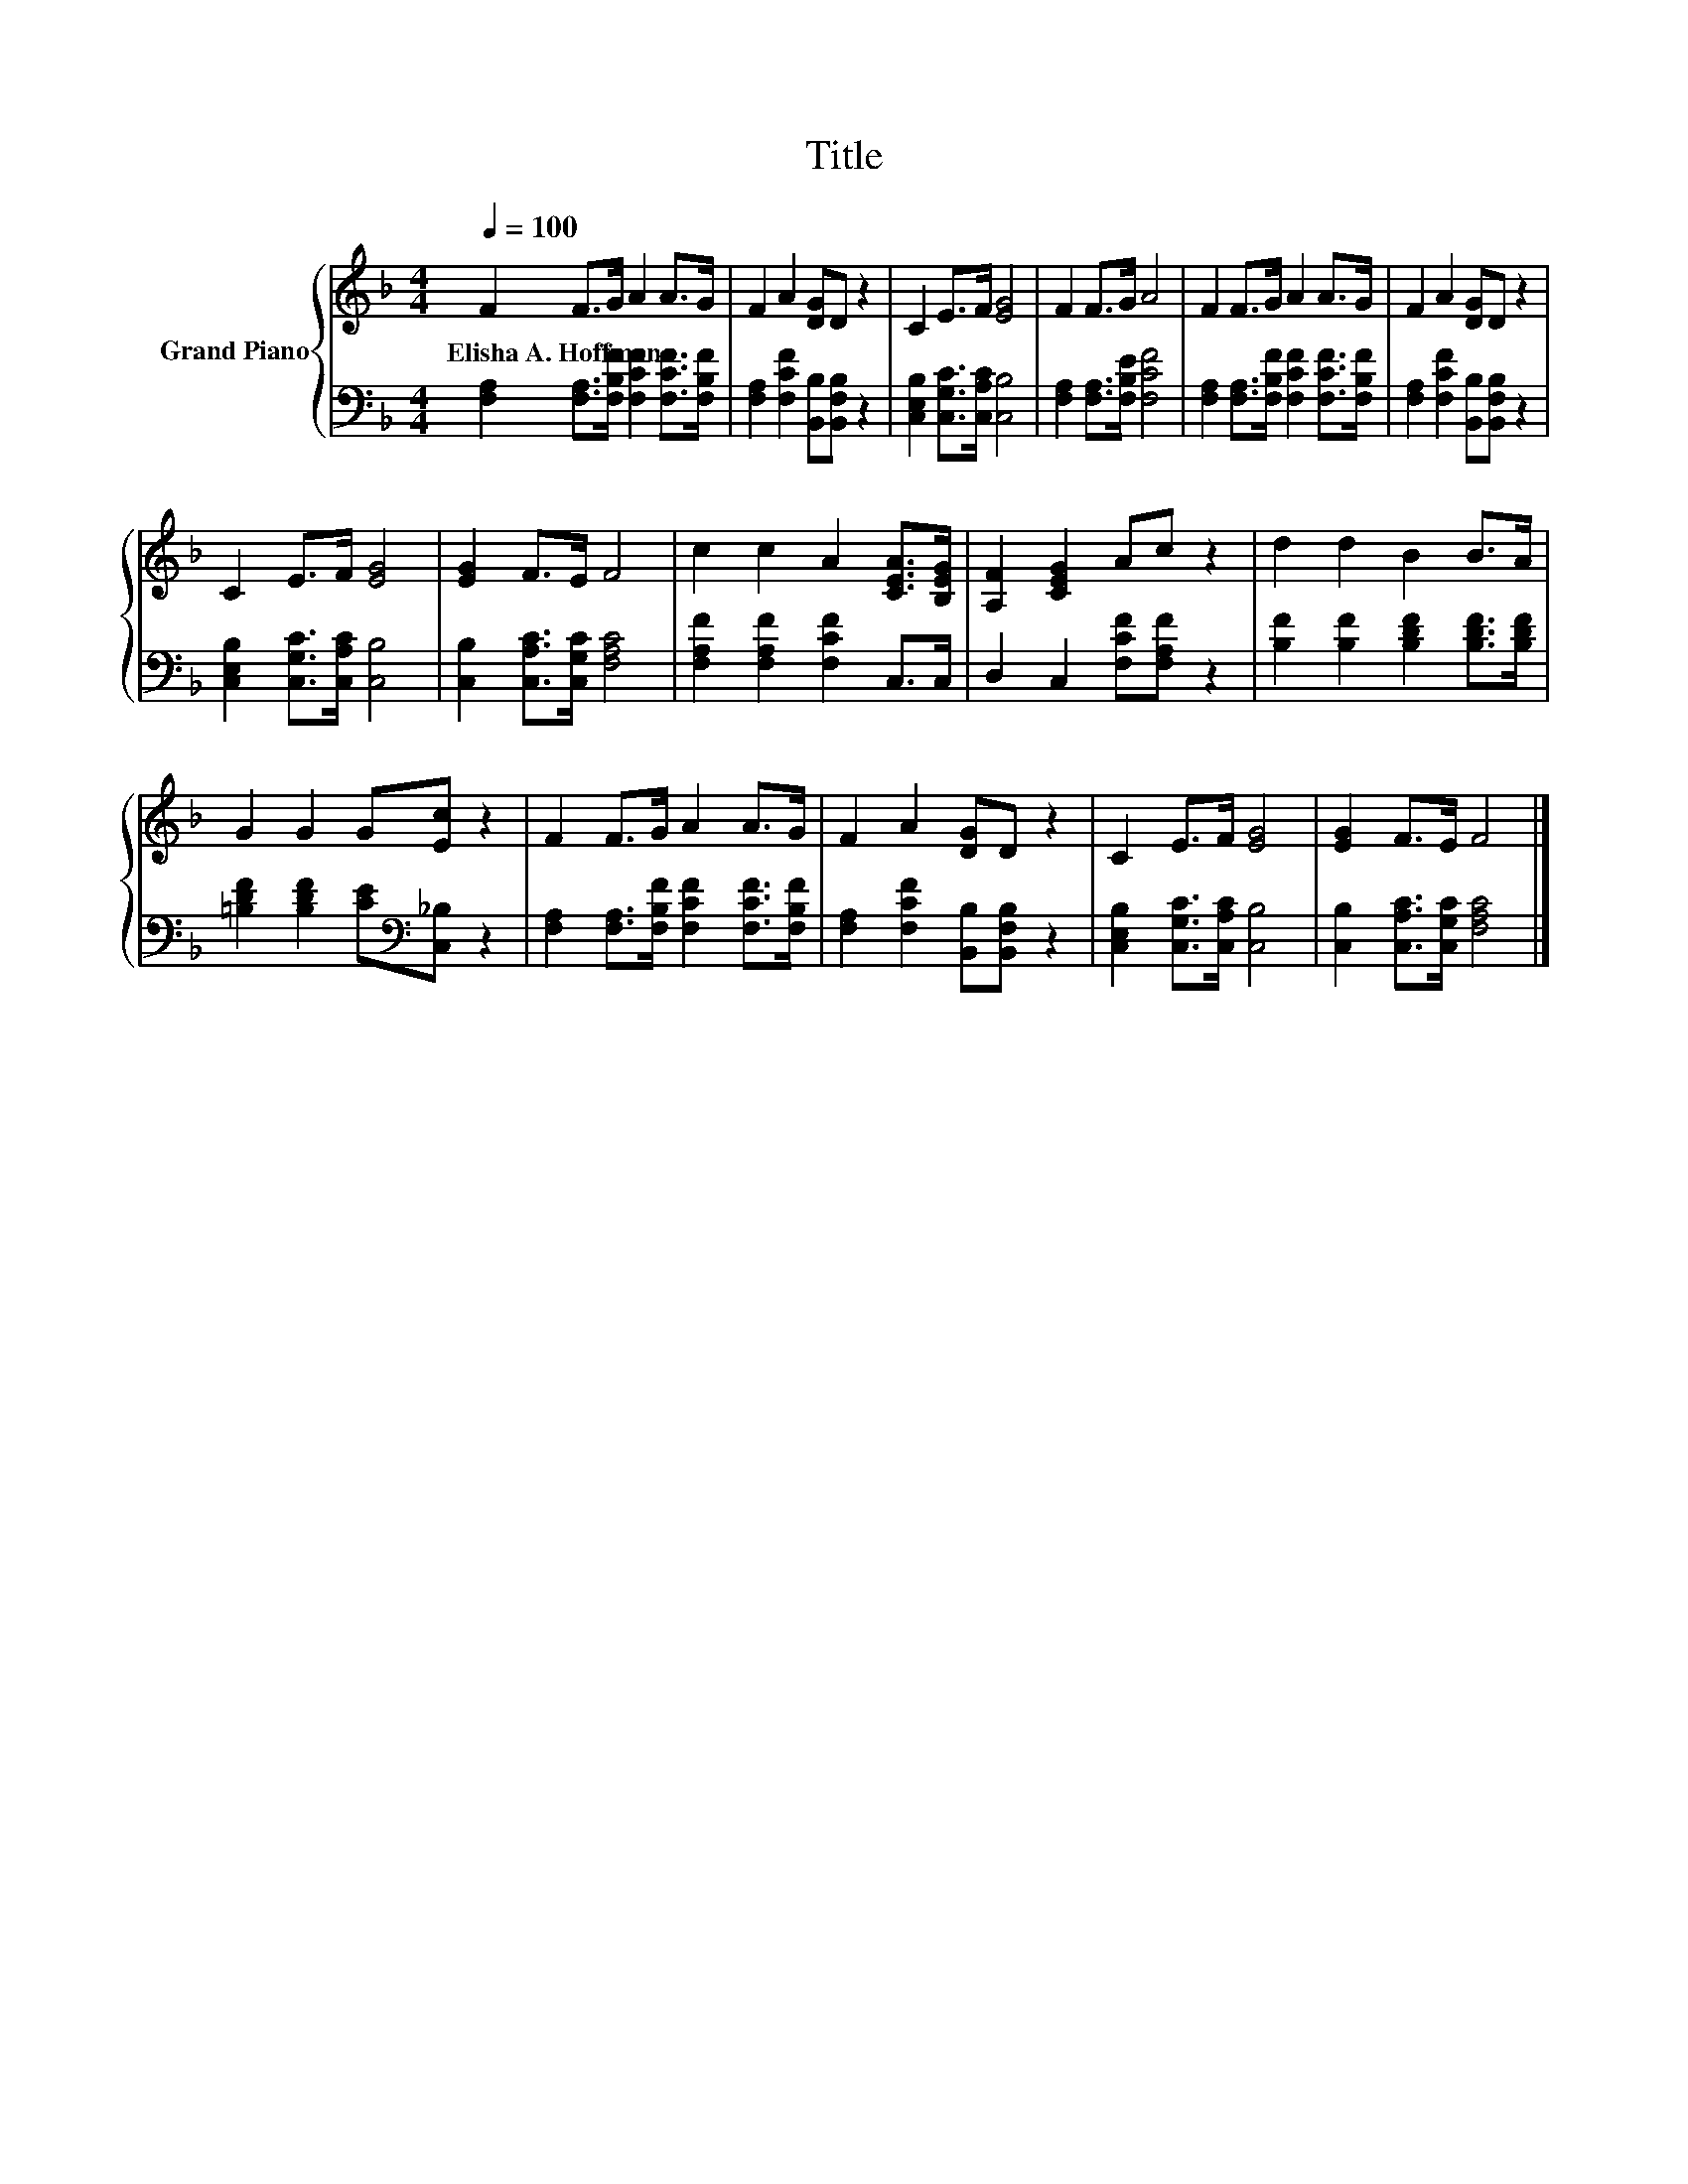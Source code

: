 X:1
T:Title
%%score { 1 | 2 }
L:1/8
Q:1/4=100
M:4/4
K:F
V:1 treble nm="Grand Piano"
V:2 bass 
V:1
 F2 F>G A2 A>G | F2 A2 [DG]D z2 | C2 E>F [EG]4 | F2 F>G A4 | F2 F>G A2 A>G | F2 A2 [DG]D z2 | %6
w: Elisha~A.~Hoffman * * * * *||||||
 C2 E>F [EG]4 | [EG]2 F>E F4 | c2 c2 A2 [CEA]>[B,EG] | [A,F]2 [CEG]2 Ac z2 | d2 d2 B2 B>A | %11
w: |||||
 G2 G2 G[Ec] z2 | F2 F>G A2 A>G | F2 A2 [DG]D z2 | C2 E>F [EG]4 | [EG]2 F>E F4 |] %16
w: |||||
V:2
 [F,A,]2 [F,A,]>[F,B,F] [F,CF]2 [F,CF]>[F,B,F] | [F,A,]2 [F,CF]2 [B,,B,][B,,F,B,] z2 | %2
 [C,E,B,]2 [C,G,C]>[C,A,C] [C,B,]4 | [F,A,]2 [F,A,]>[F,B,E] [F,CF]4 | %4
 [F,A,]2 [F,A,]>[F,B,F] [F,CF]2 [F,CF]>[F,B,F] | [F,A,]2 [F,CF]2 [B,,B,][B,,F,B,] z2 | %6
 [C,E,B,]2 [C,G,C]>[C,A,C] [C,B,]4 | [C,B,]2 [C,A,C]>[C,G,C] [F,A,C]4 | %8
 [F,A,F]2 [F,A,F]2 [F,CF]2 C,>C, | D,2 C,2 [F,CF][F,A,F] z2 | [B,F]2 [B,F]2 [B,DF]2 [B,DF]>[B,DF] | %11
 [=B,DF]2 [B,DF]2 [CE][K:bass][C,_B,] z2 | [F,A,]2 [F,A,]>[F,B,F] [F,CF]2 [F,CF]>[F,B,F] | %13
 [F,A,]2 [F,CF]2 [B,,B,][B,,F,B,] z2 | [C,E,B,]2 [C,G,C]>[C,A,C] [C,B,]4 | %15
 [C,B,]2 [C,A,C]>[C,G,C] [F,A,C]4 |] %16

